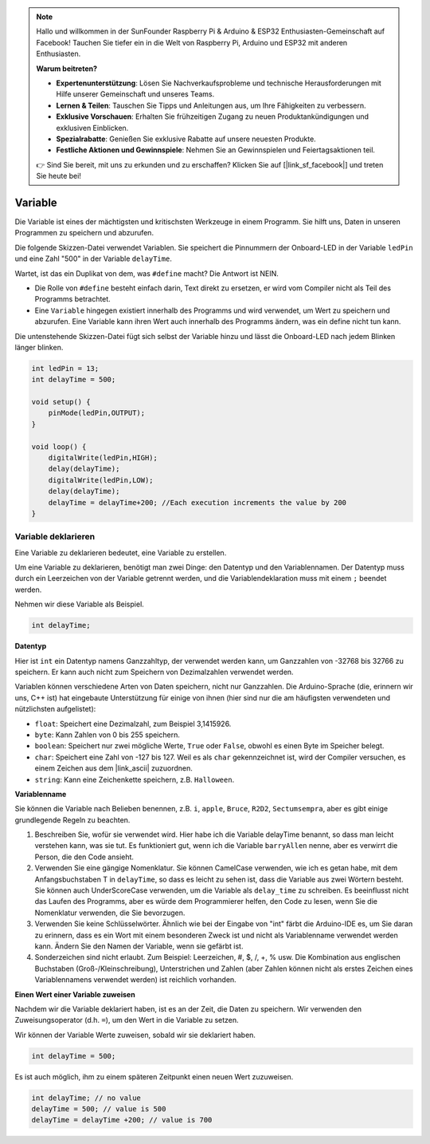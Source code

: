 .. note::

    Hallo und willkommen in der SunFounder Raspberry Pi & Arduino & ESP32 Enthusiasten-Gemeinschaft auf Facebook! Tauchen Sie tiefer ein in die Welt von Raspberry Pi, Arduino und ESP32 mit anderen Enthusiasten.

    **Warum beitreten?**

    - **Expertenunterstützung**: Lösen Sie Nachverkaufsprobleme und technische Herausforderungen mit Hilfe unserer Gemeinschaft und unseres Teams.
    - **Lernen & Teilen**: Tauschen Sie Tipps und Anleitungen aus, um Ihre Fähigkeiten zu verbessern.
    - **Exklusive Vorschauen**: Erhalten Sie frühzeitigen Zugang zu neuen Produktankündigungen und exklusiven Einblicken.
    - **Spezialrabatte**: Genießen Sie exklusive Rabatte auf unsere neuesten Produkte.
    - **Festliche Aktionen und Gewinnspiele**: Nehmen Sie an Gewinnspielen und Feiertagsaktionen teil.

    👉 Sind Sie bereit, mit uns zu erkunden und zu erschaffen? Klicken Sie auf [|link_sf_facebook|] und treten Sie heute bei!

Variable
========

Die Variable ist eines der mächtigsten und kritischsten Werkzeuge in einem Programm. Sie hilft uns, Daten in unseren Programmen zu speichern und abzurufen.

Die folgende Skizzen-Datei verwendet Variablen. Sie speichert die Pinnummern der Onboard-LED in der Variable ``ledPin`` und eine Zahl "500" in der Variable ``delayTime``.

.. code-block:: C
    :emphasize-lines: 1,2

    int ledPin = 13;
    int delayTime = 500;

    void setup() {
        pinMode(ledPin,OUTPUT); 
    }

    void loop() {
        digitalWrite(ledPin,HIGH); 
        delay(delayTime); 
        digitalWrite(ledPin,LOW); 
        delay(delayTime);
    }

Wartet, ist das ein Duplikat von dem, was ``#define`` macht? Die Antwort ist NEIN.

* Die Rolle von ``#define`` besteht einfach darin, Text direkt zu ersetzen, er wird vom Compiler nicht als Teil des Programms betrachtet.
* Eine ``Variable`` hingegen existiert innerhalb des Programms und wird verwendet, um Wert zu speichern und abzurufen. Eine Variable kann ihren Wert auch innerhalb des Programms ändern, was ein define nicht tun kann.

Die untenstehende Skizzen-Datei fügt sich selbst der Variable hinzu und lässt die Onboard-LED nach jedem Blinken länger blinken.

.. code-block:: C

    int ledPin = 13;
    int delayTime = 500;

    void setup() {
        pinMode(ledPin,OUTPUT); 
    }

    void loop() {
        digitalWrite(ledPin,HIGH); 
        delay(delayTime); 
        digitalWrite(ledPin,LOW); 
        delay(delayTime);
        delayTime = delayTime+200; //Each execution increments the value by 200
    }

Variable deklarieren
-----------------------

Eine Variable zu deklarieren bedeutet, eine Variable zu erstellen.

Um eine Variable zu deklarieren, benötigt man zwei Dinge: den Datentyp und den Variablennamen. Der Datentyp muss durch ein Leerzeichen von der Variable getrennt werden, und die Variablendeklaration muss mit einem ``;`` beendet werden.

Nehmen wir diese Variable als Beispiel.

.. code-block:: C

    int delayTime;

**Datentyp**

Hier ist ``int`` ein Datentyp namens Ganzzahltyp, der verwendet werden kann, um Ganzzahlen von -32768 bis 32766 zu speichern. Er kann auch nicht zum Speichern von Dezimalzahlen verwendet werden.

Variablen können verschiedene Arten von Daten speichern, nicht nur Ganzzahlen. Die Arduino-Sprache (die, erinnern wir uns, C++ ist) hat eingebaute Unterstützung für einige von ihnen (hier sind nur die am häufigsten verwendeten und nützlichsten aufgelistet):

* ``float``: Speichert eine Dezimalzahl, zum Beispiel 3,1415926.
* ``byte``: Kann Zahlen von 0 bis 255 speichern.
* ``boolean``: Speichert nur zwei mögliche Werte, ``True`` oder ``False``, obwohl es einen Byte im Speicher belegt.
* ``char``: Speichert eine Zahl von -127 bis 127. Weil es als ``char`` gekennzeichnet ist, wird der Compiler versuchen, es einem Zeichen aus dem |link_ascii| zuzuordnen.
* ``string``: Kann eine Zeichenkette speichern, z.B. ``Halloween``.

**Variablenname**

Sie können die Variable nach Belieben benennen, z.B. ``i``, ``apple``, ``Bruce``, ``R2D2``, ``Sectumsempra``, aber es gibt einige grundlegende Regeln zu beachten.

1. Beschreiben Sie, wofür sie verwendet wird. Hier habe ich die Variable delayTime benannt, so dass man leicht verstehen kann, was sie tut. Es funktioniert gut, wenn ich die Variable ``barryAllen`` nenne, aber es verwirrt die Person, die den Code ansieht.

2. Verwenden Sie eine gängige Nomenklatur. Sie können CamelCase verwenden, wie ich es getan habe, mit dem Anfangsbuchstaben T in ``delayTime``, so dass es leicht zu sehen ist, dass die Variable aus zwei Wörtern besteht. Sie können auch UnderScoreCase verwenden, um die Variable als ``delay_time`` zu schreiben. Es beeinflusst nicht das Laufen des Programms, aber es würde dem Programmierer helfen, den Code zu lesen, wenn Sie die Nomenklatur verwenden, die Sie bevorzugen.

3. Verwenden Sie keine Schlüsselwörter. Ähnlich wie bei der Eingabe von "int" färbt die Arduino-IDE es, um Sie daran zu erinnern, dass es ein Wort mit einem besonderen Zweck ist und nicht als Variablenname verwendet werden kann. Ändern Sie den Namen der Variable, wenn sie gefärbt ist.

4. Sonderzeichen sind nicht erlaubt. Zum Beispiel: Leerzeichen, #, $, /, +, % usw. Die Kombination aus englischen Buchstaben (Groß-/Kleinschreibung), Unterstrichen und Zahlen (aber Zahlen können nicht als erstes Zeichen eines Variablennamens verwendet werden) ist reichlich vorhanden.

**Einen Wert einer Variable zuweisen**

Nachdem wir die Variable deklariert haben, ist es an der Zeit, die Daten zu speichern. Wir verwenden den Zuweisungsoperator (d.h. ``=``), um den Wert in die Variable zu setzen.

Wir können der Variable Werte zuweisen, sobald wir sie deklariert haben.

.. code-block:: C

    int delayTime = 500;

Es ist auch möglich, ihm zu einem späteren Zeitpunkt einen neuen Wert zuzuweisen.

.. code-block:: C

    int delayTime; // no value
    delayTime = 500; // value is 500
    delayTime = delayTime +200; // value is 700

